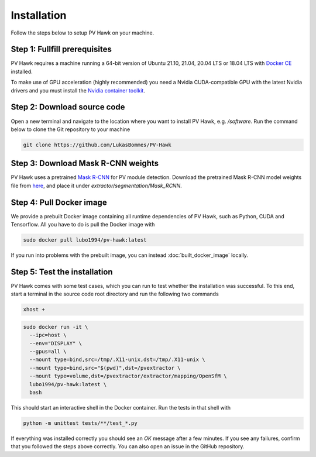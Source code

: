 .. _installation:

Installation
============

Follow the steps below to setup PV Hawk on your machine.

Step 1: Fullfill prerequisites
------------------------------

PV Hawk requires a machine running a 64-bit version of Ubuntu 21.10, 21.04, 20.04 LTS or 18.04 LTS with `Docker CE <https://docs.docker.com/engine/install/ubuntu/>`_ installed.

To make use of GPU acceleration (highly recommended) you need a Nvidia CUDA-compatible GPU with the latest Nvidia drivers and you must install the `Nvidia container toolkit <https://github.com/NVIDIA/nvidia-docker>`_.

Step 2: Download source code
----------------------------

Open a new terminal and navigate to the location where you want to install PV Hawk, e.g. `/software`. Run the command below to clone the Git repository to your machine

.. code-block:: console

  git clone https://github.com/LukasBommes/PV-Hawk


Step 3: Download Mask R-CNN weights
-----------------------------------

PV Hawk uses a pretrained `Mask R-CNN <https://github.com/matterport/Mask_RCNN>`_ for PV module detection. Download the pretrained Mask R-CNN model weights file from `here <https://github.com/LukasBommes/PV-Hawk/releases/download/v1.0.0/mask_rcnn_pv_modules_0120.h5>`_, and place it under `extractor/segmentation/Mask_RCNN`.


Step 4: Pull Docker image
-------------------------

We provide a prebuilt Docker image containing all runtime dependencies of PV Hawk, such as Python, CUDA and Tensorflow. All you have to do is pull the Docker image with

.. code-block:: console

	sudo docker pull lubo1994/pv-hawk:latest
	
If you run into problems with the prebuilt image, you can instead :doc:`built_docker_image` locally.


Step 5: Test the installation
-----------------------------

PV Hawk comes with some test cases, which you can run to test whether the installation was successful. To this end, start a terminal in the source code root directory and run the following two commands

.. code-block:: console

  xhost +

.. code-block:: console
    
  sudo docker run -it \
    --ipc=host \
    --env="DISPLAY" \
    --gpus=all \
    --mount type=bind,src=/tmp/.X11-unix,dst=/tmp/.X11-unix \
    --mount type=bind,src="$(pwd)",dst=/pvextractor \
    --mount type=volume,dst=/pvextractor/extractor/mapping/OpenSfM \
    lubo1994/pv-hawk:latest \
    bash 
    
This should start an interactive shell in the Docker container. Run the tests in that shell with

.. code-block:: console

  python -m unittest tests/**/test_*.py
  
If everything was installed correctly you should see an `OK` message after a few minutes. If you see any failures, confirm that you followed the steps above correctly. You can also open an issue in the GitHub repository.


